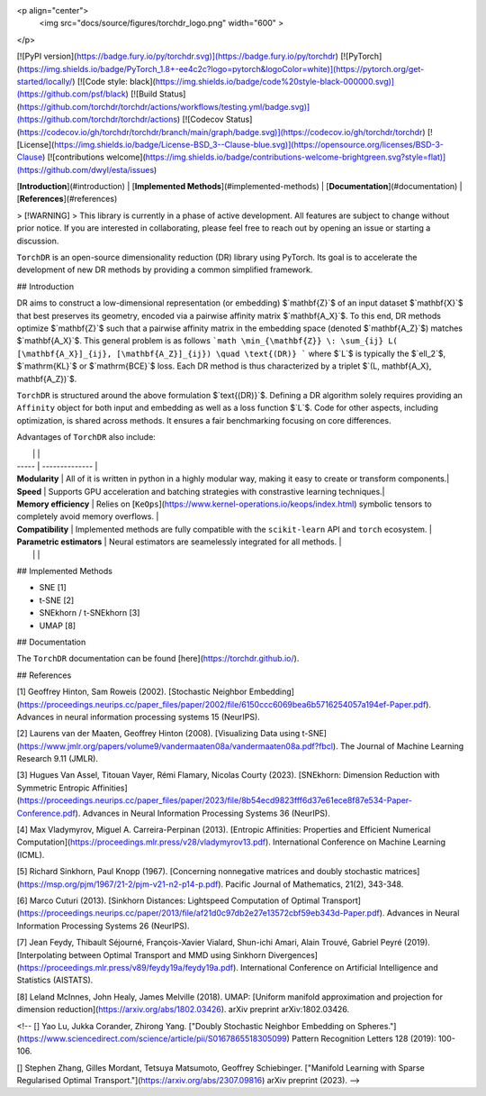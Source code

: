 
<p align="center">
  <img src="docs/source/figures/torchdr_logo.png"  width="600" >
</p>

[![PyPI version](https://badge.fury.io/py/torchdr.svg)](https://badge.fury.io/py/torchdr)
[![PyTorch](https://img.shields.io/badge/PyTorch_1.8+-ee4c2c?logo=pytorch&logoColor=white)](https://pytorch.org/get-started/locally/)
[![Code style: black](https://img.shields.io/badge/code%20style-black-000000.svg)](https://github.com/psf/black)
[![Build Status](https://github.com/torchdr/torchdr/actions/workflows/testing.yml/badge.svg)](https://github.com/torchdr/torchdr/actions)
[![Codecov Status](https://codecov.io/gh/torchdr/torchdr/branch/main/graph/badge.svg)](https://codecov.io/gh/torchdr/torchdr)
[![License](https://img.shields.io/badge/License-BSD_3--Clause-blue.svg)](https://opensource.org/licenses/BSD-3-Clause)
[![contributions welcome](https://img.shields.io/badge/contributions-welcome-brightgreen.svg?style=flat)](https://github.com/dwyl/esta/issues)

[**Introduction**](#introduction) | [**Implemented Methods**](#implemented-methods) | [**Documentation**](#documentation) | [**References**](#references)

> [!WARNING]
> This library is currently in a phase of active development. All features are subject to change without prior notice. If you are interested in collaborating, please feel free to reach out by opening an issue or starting a discussion.

``TorchDR`` is an open-source dimensionality reduction (DR) library using PyTorch. Its goal is to accelerate the development of new DR methods by providing a common simplified framework.

## Introduction

DR aims to construct a low-dimensional representation (or embedding) $`\mathbf{Z}`$ of an input dataset $`\mathbf{X}`$ that best preserves its geometry, encoded via a pairwise affinity matrix $`\mathbf{A_X}`$. To this end, DR methods optimize $`\mathbf{Z}`$ such that a pairwise affinity matrix in the embedding space (denoted $`\mathbf{A_Z}`$) matches $`\mathbf{A_X}`$. This general problem is as follows
```math
\min_{\mathbf{Z}} \: \sum_{ij} L( [\mathbf{A_X}]_{ij}, [\mathbf{A_Z}]_{ij}) \quad \text{(DR)}
```
where $`L`$ is typically the $`\ell_2`$, $`\mathrm{KL}`$ or $`\mathrm{BCE}`$ loss.
Each DR method is thus characterized by a triplet $`(L, \mathbf{A_X}, \mathbf{A_Z})`$.

``TorchDR`` is structured around the above formulation $`\text{(DR)}`$.
Defining a DR algorithm solely requires providing an ``Affinity`` object for both input and embedding as well as a loss function $`L`$.
Code for other aspects, including optimization, is shared across methods. It ensures a fair benchmarking focusing on core differences.

Advantages of ``TorchDR`` also include:

|  |  |
| ----- | -------------- |
| **Modularity** | All of it is written in python in a highly modular way, making it easy to create or transform components.|
| **Speed** | Supports GPU acceleration and batching strategies with constrastive learning techniques.|
| **Memory efficiency** | Relies on [``KeOps``](https://www.kernel-operations.io/keops/index.html) symbolic tensors to completely avoid memory overflows. |
| **Compatibility** | Implemented methods are fully compatible with the ``scikit-learn`` API and ``torch`` ecosystem. |
| **Parametric estimators** | Neural estimators are seamelessly integrated for all methods. |
|  |  |


## Implemented Methods

* SNE [1]
* t-SNE [2]
* SNEkhorn / t-SNEkhorn [3]
* UMAP [8]


## Documentation

The ``TorchDR`` documentation can be found [here](https://torchdr.github.io/).


## References

[1] Geoffrey Hinton, Sam Roweis (2002). [Stochastic Neighbor Embedding](https://proceedings.neurips.cc/paper_files/paper/2002/file/6150ccc6069bea6b5716254057a194ef-Paper.pdf). Advances in neural information processing systems 15 (NeurIPS).

[2] Laurens van der Maaten, Geoffrey Hinton (2008). [Visualizing Data using t-SNE](https://www.jmlr.org/papers/volume9/vandermaaten08a/vandermaaten08a.pdf?fbcl). The Journal of Machine Learning Research 9.11 (JMLR).

[3] Hugues Van Assel, Titouan Vayer, Rémi Flamary, Nicolas Courty (2023). [SNEkhorn: Dimension Reduction with Symmetric Entropic Affinities](https://proceedings.neurips.cc/paper_files/paper/2023/file/8b54ecd9823fff6d37e61ece8f87e534-Paper-Conference.pdf). Advances in Neural Information Processing Systems 36 (NeurIPS).

[4] Max Vladymyrov, Miguel A. Carreira-Perpinan (2013). [Entropic Affinities: Properties and Efficient Numerical Computation](https://proceedings.mlr.press/v28/vladymyrov13.pdf). International Conference on Machine Learning (ICML).

[5] Richard Sinkhorn, Paul Knopp (1967). [Concerning nonnegative matrices and doubly stochastic matrices](https://msp.org/pjm/1967/21-2/pjm-v21-n2-p14-p.pdf). Pacific Journal of Mathematics, 21(2), 343-348.

[6] Marco Cuturi (2013). [Sinkhorn Distances: Lightspeed Computation of Optimal Transport](https://proceedings.neurips.cc/paper/2013/file/af21d0c97db2e27e13572cbf59eb343d-Paper.pdf). Advances in Neural Information Processing Systems 26 (NeurIPS).

[7] Jean Feydy, Thibault Séjourné, François-Xavier Vialard, Shun-ichi Amari, Alain Trouvé, Gabriel Peyré (2019). [Interpolating between Optimal Transport and MMD using Sinkhorn Divergences](https://proceedings.mlr.press/v89/feydy19a/feydy19a.pdf). International Conference on Artificial Intelligence and Statistics (AISTATS).

[8] Leland McInnes, John Healy, James Melville (2018). UMAP: [Uniform manifold approximation and projection for dimension reduction](https://arxiv.org/abs/1802.03426). arXiv preprint arXiv:1802.03426.


<!-- [] Yao Lu, Jukka Corander, Zhirong Yang. ["Doubly Stochastic Neighbor Embedding on Spheres."](https://www.sciencedirect.com/science/article/pii/S0167865518305099) Pattern Recognition Letters 128 (2019): 100-106.

[] Stephen Zhang, Gilles Mordant, Tetsuya Matsumoto, Geoffrey Schiebinger. ["Manifold Learning with Sparse Regularised Optimal Transport."](https://arxiv.org/abs/2307.09816) arXiv preprint (2023). -->
